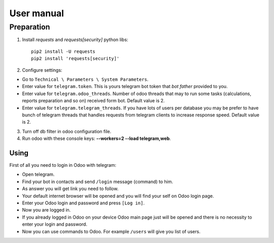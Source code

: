 =============
 User manual
=============


Preparation
===========

1. Install *requests* and *requests[security]* python libs::

    pip2 install -U requests
    pip2 install 'requests[security]'

2. Configure settings:

* Go to ``Technical \ Parameters \ System Parameters``.
* Enter value for ``telegram.token``. This is yours telegram bot token that *bot father* provided to you.
* Enter value for ``telegram.odoo_threads``. Number of odoo threads that may to run some tasks (calculations, reports preparation and so on) received form bot. Default value is 2.
* Enter value for ``telegram.telegram_threads``. If you have lots of users per database you may be prefer to have bunch of telegram threads that handles requests from telegram clients to increase response speed. Default value is 2.

3. Turn off db filter in odoo configuration file.

4. Run odoo with these console keys:  **--workers=2 --load telegram,web**.

Using
-----

First of all you need to login in Odoo with telegram:

* Open telegram.
* Find your bot in contacts and send ``/login`` message (command) to him.
* As answer you will get link you need to follow.
* Your default internet browser will be opened and you will find your self on Odoo login page.
* Enter your Odoo login and password and press ``[Log in]``.
* Now you are logged in.
* If you already logged in Odoo on your device Odoo main page just will be opened and there is no necessity to enter your login and password.
* Now you can use commands to Odoo. For example ``/users`` will give you list of users.
